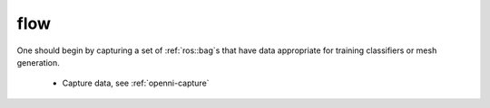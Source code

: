 flow
====

One should begin by capturing a set of :ref:`ros::bag`s that have
data appropriate for training classifiers or mesh generation.

 * Capture data, see :ref:`openni-capture`